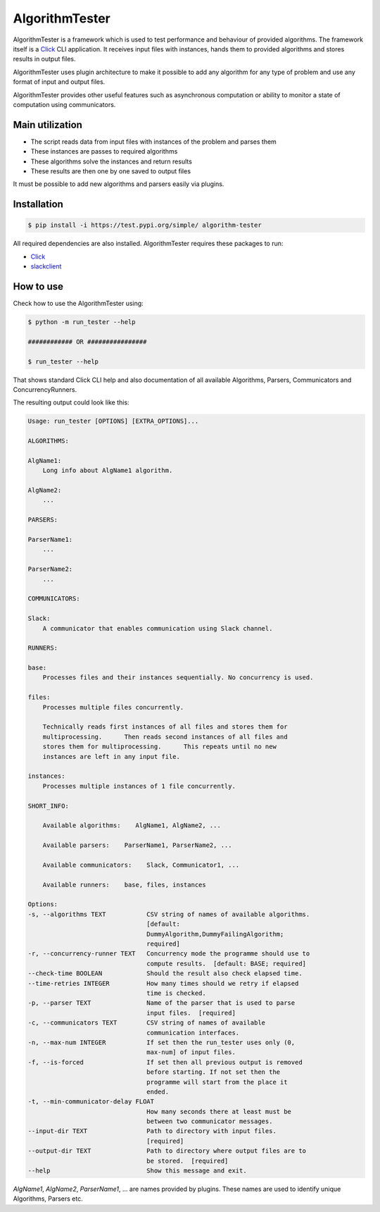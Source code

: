 AlgorithmTester
==================

.. image:: https://travis-ci.com/budikpet/AlgorithmTester.svg?branch=master
    :target: https://travis-ci.com/budikpet/AlgorithmTester

AlgorithmTester is a framework which is used to test performance and behaviour of provided algorithms. 
The framework itself is a Click_ CLI application. 
It receives input files with instances, hands them to provided algorithms and stores results in output files.

AlgorithmTester uses plugin architecture to make it possible to add any algorithm for any type of problem and use any
format of input and output files.

AlgorithmTester provides other useful features such as asynchronous computation or 
ability to monitor a state of computation using communicators.

.. _Click: https://click.palletsprojects.com/en/7.x/

Main utilization
-------------------

- The script reads data from input files with instances of the problem and parses them
- These instances are passes to required algorithms
- These algorithms solve the instances and return results
- These results are then one by one saved to output files

It must be possible to add new algorithms and parsers easily via plugins.

Installation
--------------

.. code-block:: bash

    $ pip install -i https://test.pypi.org/simple/ algorithm-tester

All required dependencies are also installed. AlgorithmTester requires these packages to run:

- Click_
- slackclient_

.. _Click: https://click.palletsprojects.com/en/7.x/
.. _slackclient: https://github.com/slackapi/python-slackclient

How to use
------------

Check how to use the AlgorithmTester using:

.. code-block:: bash

    $ python -m run_tester --help

    ############ OR ################

    $ run_tester --help

That shows standard Click CLI help and also documentation of all 
available Algorithms, Parsers, Communicators and ConcurrencyRunners.

The resulting output could look like this:

.. code-block:: bash

    Usage: run_tester [OPTIONS] [EXTRA_OPTIONS]...

    ALGORITHMS:

    AlgName1:
        Long info about AlgName1 algorithm.

    AlgName2:
        ...

    PARSERS:

    ParserName1:
        ...

    ParserName2:
        ...

    COMMUNICATORS:

    Slack:
        A communicator that enables communication using Slack channel.

    RUNNERS:

    base:
        Processes files and their instances sequentially. No concurrency is used.

    files:
        Processes multiple files concurrently.

        Technically reads first instances of all files and stores them for
        multiprocessing.      Then reads second instances of all files and
        stores them for multiprocessing.      This repeats until no new
        instances are left in any input file.

    instances:
        Processes multiple instances of 1 file concurrently.

    SHORT_INFO:

        Available algorithms:    AlgName1, AlgName2, ...

        Available parsers:    ParserName1, ParserName2, ...

        Available communicators:    Slack, Communicator1, ...

        Available runners:    base, files, instances

    Options:
    -s, --algorithms TEXT           CSV string of names of available algorithms.
                                    [default:
                                    DummyAlgorithm,DummyFailingAlgorithm;
                                    required]
    -r, --concurrency-runner TEXT   Concurrency mode the programme should use to
                                    compute results.  [default: BASE; required]
    --check-time BOOLEAN            Should the result also check elapsed time.
    --time-retries INTEGER          How many times should we retry if elapsed
                                    time is checked.
    -p, --parser TEXT               Name of the parser that is used to parse
                                    input files.  [required]
    -c, --communicators TEXT        CSV string of names of available
                                    communication interfaces.
    -n, --max-num INTEGER           If set then the run_tester uses only (0,
                                    max-num] of input files.
    -f, --is-forced                 If set then all previous output is removed
                                    before starting. If not set then the
                                    programme will start from the place it
                                    ended.
    -t, --min-communicator-delay FLOAT
                                    How many seconds there at least must be
                                    between two communicator messages.
    --input-dir TEXT                Path to directory with input files.
                                    [required]
    --output-dir TEXT               Path to directory where output files are to
                                    be stored.  [required]
    --help                          Show this message and exit.

*AlgName1*, *AlgName2*, *ParserName1*, ... are names provided by plugins. 
These names are used to identify unique Algorithms, Parsers etc.